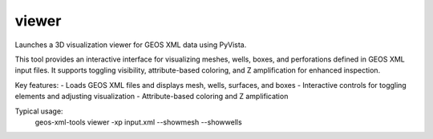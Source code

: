 viewer
------

Launches a 3D visualization viewer for GEOS XML data using PyVista.

This tool provides an interactive interface for visualizing meshes, wells, boxes, and perforations defined in GEOS XML input files. It supports toggling visibility, attribute-based coloring, and Z amplification for enhanced inspection.

Key features:
- Loads GEOS XML files and displays mesh, wells, surfaces, and boxes
- Interactive controls for toggling elements and adjusting visualization
- Attribute-based coloring and Z amplification

Typical usage:
    geos-xml-tools viewer -xp input.xml --showmesh --showwells

.. argparse::
   :module: geos.xml_tools.pyvista_viewer
   :func: parsing
   :prog: viewer 